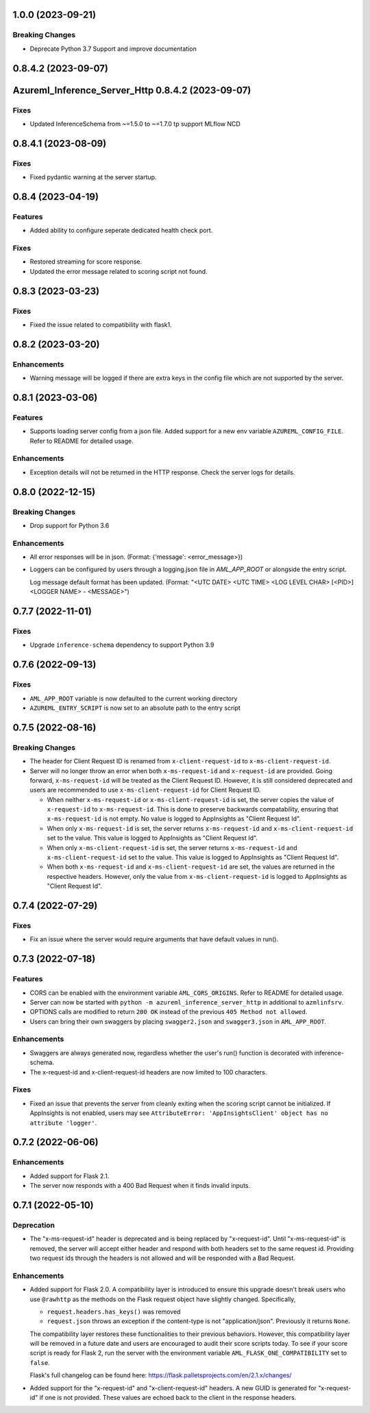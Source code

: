1.0.0 (2023-09-21)
~~~~~~~~~~~~~~~~~~

Breaking Changes
----------------

- Deprecate Python 3.7 Support and improve documentation


0.8.4.2 (2023-09-07)
~~~~~~~~~~~~~~~~~~~~
Azureml_Inference_Server_Http 0.8.4.2 (2023-09-07)
~~~~~~~~~~~~~~~~~~~~~~~~~~~~~~~~~~~~~~~~~~~~~~~~~~

Fixes
-----

- Updated InferenceSchema from ~=1.5.0 to ~=1.7.0 tp support MLflow NCD


0.8.4.1 (2023-08-09)
~~~~~~~~~~~~~~~~~~~~

Fixes
-----

- Fixed pydantic warning at the server startup.


0.8.4 (2023-04-19)
~~~~~~~~~~~~~~~~~~

Features
--------

- Added ability to configure seperate dedicated health check port.

Fixes
-----

- Restored streaming for score response.
- Updated the error message related to scoring script not found.


0.8.3 (2023-03-23)
~~~~~~~~~~~~~~~~~~

Fixes
-----

- Fixed the issue related to compatibility with flask1.


0.8.2 (2023-03-20)
~~~~~~~~~~~~~~~~~~

Enhancements
------------

- Warning message will be logged if there are extra keys in the config file which are not supported by the server.


0.8.1 (2023-03-06)
~~~~~~~~~~~~~~~~~~

Features
--------

- Supports loading server config from a json file. 
  Added support for a new env variable ``AZUREML_CONFIG_FILE``. Refer to README for detailed usage.

Enhancements
------------

- Exception details will not be returned in the HTTP response. Check the server logs for details.


0.8.0 (2022-12-15)
~~~~~~~~~~~~~~~~~~

Breaking Changes
----------------

- Drop support for Python 3.6

Enhancements
------------

- All error responses will be in json. (Format: {'message': <error_message>})
- Loggers can be configured by users through a logging.json file in
  `AML_APP_ROOT` or alongside the entry script.

  Log message default format has been updated. (Format: "<UTC DATE> <UTC TIME>
  <LOG LEVEL CHAR> [<PID>] <LOGGER NAME> - <MESSAGE>")


0.7.7 (2022-11-01)
~~~~~~~~~~~~~~~~~~

Fixes
-----

- Upgrade ``inference-schema`` dependency to support Python 3.9


0.7.6 (2022-09-13)
~~~~~~~~~~~~~~~~~~

Fixes
-----

- ``AML_APP_ROOT`` variable is now defaulted to the current working directory
- ``AZUREML_ENTRY_SCRIPT`` is now set to an absolute path to the entry script


0.7.5 (2022-08-16)
~~~~~~~~~~~~~~~~~~

Breaking Changes
----------------

- The header for Client Request ID is renamed from ``x-client-request-id`` to ``x-ms-client-request-id``.
- Server will no longer throw an error when both ``x-ms-request-id`` and ``x-request-id`` are provided. Going forward,
  ``x-ms-request-id`` will be treated as the Client Request ID. However, it is still considered deprecated and users
  are recommended to use ``x-ms-client-request-id`` for Client Request ID.

  - When neither ``x-ms-request-id`` or ``x-ms-client-request-id`` is set, the server copies the value of
    ``x-request-id`` to ``x-ms-request-id``. This is done to preserve backwards compatability, ensuring that
    ``x-ms-request-id`` is not empty. No value is logged to AppInsights as "Client Request Id".
  - When only ``x-ms-request-id`` is set, the server returns ``x-ms-request-id`` and ``x-ms-client-request-id`` set to the
    value. This value is logged to AppInsights as "Client Request Id".
  - When only ``x-ms-client-request-id`` is set, the server returns ``x-ms-request-id`` and ``x-ms-client-request-id``
    set to the value. This value is logged to AppInsights as "Client Request Id".
  - When both ``x-ms-request-id`` and ``x-ms-client-request-id`` are set, the values are returned in the respective
    headers. However, only the value from ``x-ms-client-request-id`` is logged to AppInsights as "Client Request Id".


0.7.4 (2022-07-29)
~~~~~~~~~~~~~~~~~~

Fixes
-----

- Fix an issue where the server would require arguments that have default values in run().


0.7.3 (2022-07-18)
~~~~~~~~~~~~~~~~~~

Features
--------

- CORS can be enabled with the environment variable ``AML_CORS_ORIGINS``. Refer to README for detailed usage.
- Server can now be started with ``python -m azureml_inference_server_http`` in additional to ``azmlinfsrv``.
- OPTIONS calls are modified to return ``200 OK`` instead of the previous ``405 Method not allowed``.
- Users can bring their own swaggers by placing ``swagger2.json`` and ``swagger3.json`` in ``AML_APP_ROOT``.

Enhancements
------------

- Swaggers are always generated now, regardless whether the user's run() function is decorated with inference-schema. 
- The x-request-id and x-client-request-id headers are now limited to 100 characters.

Fixes
-----

- Fixed an issue that prevents the server from cleanly exiting when the scoring script cannot be initialized. If
  AppInsights is not enabled, users may see ``AttributeError: 'AppInsightsClient' object has no attribute 'logger'``.


0.7.2 (2022-06-06)
~~~~~~~~~~~~~~~~~~

Enhancements
------------

- Added support for Flask 2.1.

- The server now responds with a 400 Bad Request when it finds invalid inputs.


0.7.1 (2022-05-10)
~~~~~~~~~~~~~~~~~~

Deprecation
-----------

- The "x-ms-request-id" header is deprecated and is being replaced by "x-request-id". Until "x-ms-request-id" is
  removed, the server will accept either header and respond with both headers set to the same request id. Providing two
  request ids through the headers is not allowed and will be responded with a Bad Request.


Enhancements
------------

- Added support for Flask 2.0. A compatibility layer is introduced to ensure this upgrade doesn't break users who use
  ``@rawhttp`` as the methods on the Flask request object have slightly changed. Specifically,

  * ``request.headers.has_keys()`` was removed
  * ``request.json`` throws an exception if the content-type is not "application/json". Previously it returns ``None``.

  The compatibility layer restores these functionalities to their previous behaviors. However, this compatibility layer
  will be removed in a future date and users are encouraged to audit their score scripts today. To see if your score
  script is ready for Flask 2, run the server with the environment variable ``AML_FLASK_ONE_COMPATIBILITY`` set to
  ``false``.
 
  Flask's full changelog can be found here: https://flask.palletsprojects.com/en/2.1.x/changes/

- Added support for the "x-request-id" and "x-client-request-id" headers. A new GUID is generated for "x-request-id" if
  one is not provided. These values are echoed back to the client in the response headers. 
